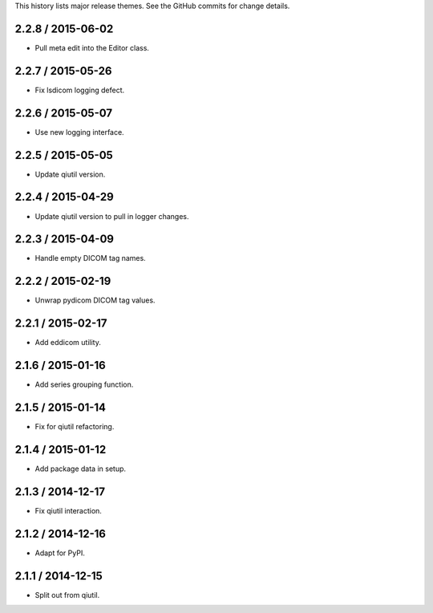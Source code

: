 This history lists major release themes. See the GitHub commits
for change details.

2.2.8 / 2015-06-02
------------------
* Pull meta edit into the Editor class.

2.2.7 / 2015-05-26
------------------
* Fix lsdicom logging defect.

2.2.6 / 2015-05-07
------------------
* Use new logging interface.

2.2.5 / 2015-05-05
------------------
* Update qiutil version.

2.2.4 / 2015-04-29
------------------
* Update qiutil version to pull in logger changes.

2.2.3 / 2015-04-09
------------------
* Handle empty DICOM tag names.

2.2.2 / 2015-02-19
------------------
* Unwrap pydicom DICOM tag values.

2.2.1 / 2015-02-17
------------------
* Add eddicom utility.

2.1.6 / 2015-01-16
------------------
* Add series grouping function.

2.1.5 / 2015-01-14
------------------
* Fix for qiutil refactoring.

2.1.4 / 2015-01-12
------------------
* Add package data in setup.

2.1.3 / 2014-12-17
------------------
* Fix qiutil interaction.

2.1.2 / 2014-12-16
------------------
* Adapt for PyPI.

2.1.1 / 2014-12-15
------------------
* Split out from qiutil.
